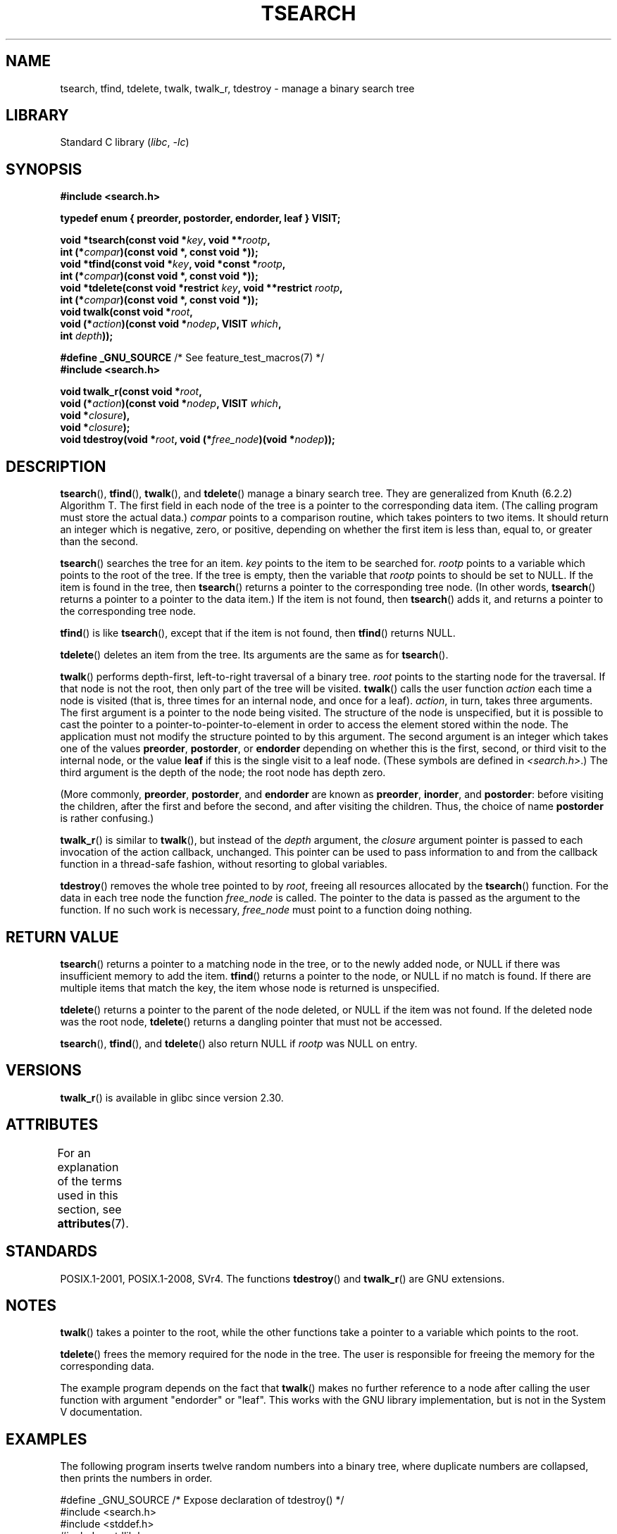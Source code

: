 .\" Copyright 1995 by Jim Van Zandt <jrv@vanzandt.mv.com>
.\"
.\" SPDX-License-Identifier: Linux-man-pages-copyleft
.\"
.TH TSEARCH 3  2021-08-27 "Linux man-pages (unreleased)"
.SH NAME
tsearch, tfind, tdelete, twalk, twalk_r, tdestroy \- manage a binary search tree
.SH LIBRARY
Standard C library
.RI ( libc ", " \-lc )
.SH SYNOPSIS
.nf
.B #include <search.h>
.PP
.B typedef enum { preorder, postorder, endorder, leaf } VISIT;
.PP
.BI "void *tsearch(const void *" key ", void **" rootp ,
.BI "                int (*" compar ")(const void *, const void *));"
.BI "void *tfind(const void *" key ", void *const *" rootp ,
.BI "                int (*" compar ")(const void *, const void *));"
.BI "void *tdelete(const void *restrict " key ", void **restrict " rootp ,
.BI "                int (*" compar ")(const void *, const void *));"
.BI "void twalk(const void *" root ,
.BI "                void (*" action ")(const void *" nodep ", VISIT " which ,
.BI "                               int " depth ));
.PP
.BR "#define _GNU_SOURCE" "         /* See feature_test_macros(7) */"
.B #include <search.h>
.PP
.BI "void twalk_r(const void *" root ,
.BI "                void (*" action ")(const void *" nodep ", VISIT " which ,
.BI "                               void *" closure ),
.BI "                void *" closure );
.BI "void tdestroy(void *" root ", void (*" free_node ")(void *" nodep ));
.fi
.SH DESCRIPTION
.BR tsearch (),
.BR tfind (),
.BR twalk (),
and
.BR tdelete ()
manage a
binary search tree.
They are generalized from Knuth (6.2.2) Algorithm T.
The first field in each node of the tree is a pointer to the
corresponding data item.
(The calling program must store the actual data.)
.I compar
points to a comparison routine, which takes
pointers to two items.
It should return an integer which is negative,
zero, or positive, depending on whether the first item is less than,
equal to, or greater than the second.
.PP
.BR tsearch ()
searches the tree for an item.
.I key
points to the item to be searched for.
.I rootp
points to a variable which points to the root of the tree.
If the tree is empty,
then the variable that
.I rootp
points to should be set to NULL.
If the item is found in the tree, then
.BR tsearch ()
returns a pointer
to the corresponding tree node.
(In other words,
.BR tsearch ()
returns a pointer to a pointer to the data item.)
If the item is not found, then
.BR tsearch ()
adds it, and returns a
pointer to the corresponding tree node.
.PP
.BR tfind ()
is like
.BR tsearch (),
except that if the item is not
found, then
.BR tfind ()
returns NULL.
.PP
.BR tdelete ()
deletes an item from the tree.
Its arguments are the same as for
.BR tsearch ().
.PP
.BR twalk ()
performs depth-first, left-to-right traversal of a binary
tree.
.I root
points to the starting node for the traversal.
If that node is not the root, then only part of the tree will be visited.
.BR twalk ()
calls the user function
.I action
each time a node is
visited (that is, three times for an internal node, and once for a
leaf).
.IR action ,
in turn, takes three arguments.
The first argument is a pointer to the node being visited.
The structure of the node is unspecified,
but it is possible to cast the pointer to a pointer-to-pointer-to-element
in order to access the element stored within the node.
The application must not modify the structure pointed to by this argument.
The second argument is an integer which
takes one of the values
.BR preorder ,
.BR postorder ,
or
.B endorder
depending on whether this is the first, second, or
third visit to the internal node,
or the value
.B leaf
if this is the single visit to a leaf node.
(These symbols are defined in
.IR <search.h> .)
The third argument is the depth of the node;
the root node has depth zero.
.PP
(More commonly,
.BR preorder ,
.BR postorder ,
and
.B endorder
are known as
.BR preorder ,
.BR inorder ,
and
.BR postorder :
before visiting the children, after the first and before the second,
and after visiting the children.
Thus, the choice of name
.B post\%order
is rather confusing.)
.PP
.BR twalk_r ()
is similar to
.BR twalk (),
but instead of the
.I depth
argument, the
.I closure
argument pointer is passed to each invocation of the action callback,
unchanged.
This pointer can be used to pass information to and from
the callback function in a thread-safe fashion, without resorting
to global variables.
.PP
.BR tdestroy ()
removes the whole tree pointed to by
.IR root ,
freeing all resources allocated by the
.BR tsearch ()
function.
For the data in each tree node the function
.I free_node
is called.
The pointer to the data is passed as the argument to the function.
If no such work is necessary,
.I free_node
must point to a function
doing nothing.
.SH RETURN VALUE
.BR tsearch ()
returns a pointer to a matching node in the tree, or to
the newly added node, or NULL if there was insufficient memory
to add the item.
.BR tfind ()
returns a pointer to the node, or
NULL if no match is found.
If there are multiple items that match the key,
the item whose node is returned is unspecified.
.PP
.BR tdelete ()
returns a pointer to the parent of the node deleted, or
NULL if the item was not found.
If the deleted node was the root node,
.BR tdelete ()
returns a dangling pointer that must not be accessed.
.PP
.BR tsearch (),
.BR tfind (),
and
.BR tdelete ()
also
return NULL if
.I rootp
was NULL on entry.
.SH VERSIONS
.BR twalk_r ()
is available in glibc since version 2.30.
.SH ATTRIBUTES
For an explanation of the terms used in this section, see
.BR attributes (7).
.ad l
.nh
.TS
allbox;
lbx lb lb
l l l.
Interface	Attribute	Value
T{
.BR tsearch (),
.BR tfind (),
.BR tdelete ()
T}	Thread safety	MT-Safe race:rootp
T{
.BR twalk ()
T}	Thread safety	MT-Safe race:root
T{
.BR twalk_r ()
T}	Thread safety	MT-Safe race:root
T{
.BR tdestroy ()
T}	Thread safety	MT-Safe
.TE
.hy
.ad
.sp 1
.SH STANDARDS
POSIX.1-2001, POSIX.1-2008, SVr4.
The functions
.BR tdestroy ()
and
.BR twalk_r ()
are GNU extensions.
.SH NOTES
.BR twalk ()
takes a pointer to the root, while the other functions
take a pointer to a variable which points to the root.
.PP
.BR tdelete ()
frees the memory required for the node in the tree.
The user is responsible for freeing the memory for the corresponding
data.
.PP
The example program depends on the fact that
.BR twalk ()
makes no
further reference to a node after calling the user function with
argument "endorder" or "leaf".
This works with the GNU library
implementation, but is not in the System V documentation.
.SH EXAMPLES
The following program inserts twelve random numbers into a binary
tree, where duplicate numbers are collapsed, then prints the numbers
in order.
.PP
.EX
#define _GNU_SOURCE     /* Expose declaration of tdestroy() */
#include <search.h>
#include <stddef.h>
#include <stdlib.h>
#include <stdio.h>
#include <time.h>

static void *root = NULL;

static void *
xmalloc(size_t n)
{
    void *p;
    p = malloc(n);
    if (p)
        return p;
    fprintf(stderr, "insufficient memory\en");
    exit(EXIT_FAILURE);
}

static int
compare(const void *pa, const void *pb)
{
    if (*(int *) pa < *(int *) pb)
        return \-1;
    if (*(int *) pa > *(int *) pb)
        return 1;
    return 0;
}

static void
action(const void *nodep, VISIT which, int depth)
{
    int *datap;

    switch (which) {
    case preorder:
        break;
    case postorder:
        datap = *(int **) nodep;
        printf("%6d\en", *datap);
        break;
    case endorder:
        break;
    case leaf:
        datap = *(int **) nodep;
        printf("%6d\en", *datap);
        break;
    }
}

int
main(void)
{
    int **val;

    srand(time(NULL));
    for (int i = 0; i < 12; i++) {
        int *ptr = xmalloc(sizeof(*ptr));
        *ptr = rand() & 0xff;
        val = tsearch(ptr, &root, compare);
        if (val == NULL)
            exit(EXIT_FAILURE);
        else if (*val != ptr)
            free(ptr);
    }
    twalk(root, action);
    tdestroy(root, free);
    exit(EXIT_SUCCESS);
}
.EE
.SH SEE ALSO
.BR bsearch (3),
.BR hsearch (3),
.BR lsearch (3),
.BR qsort (3)
